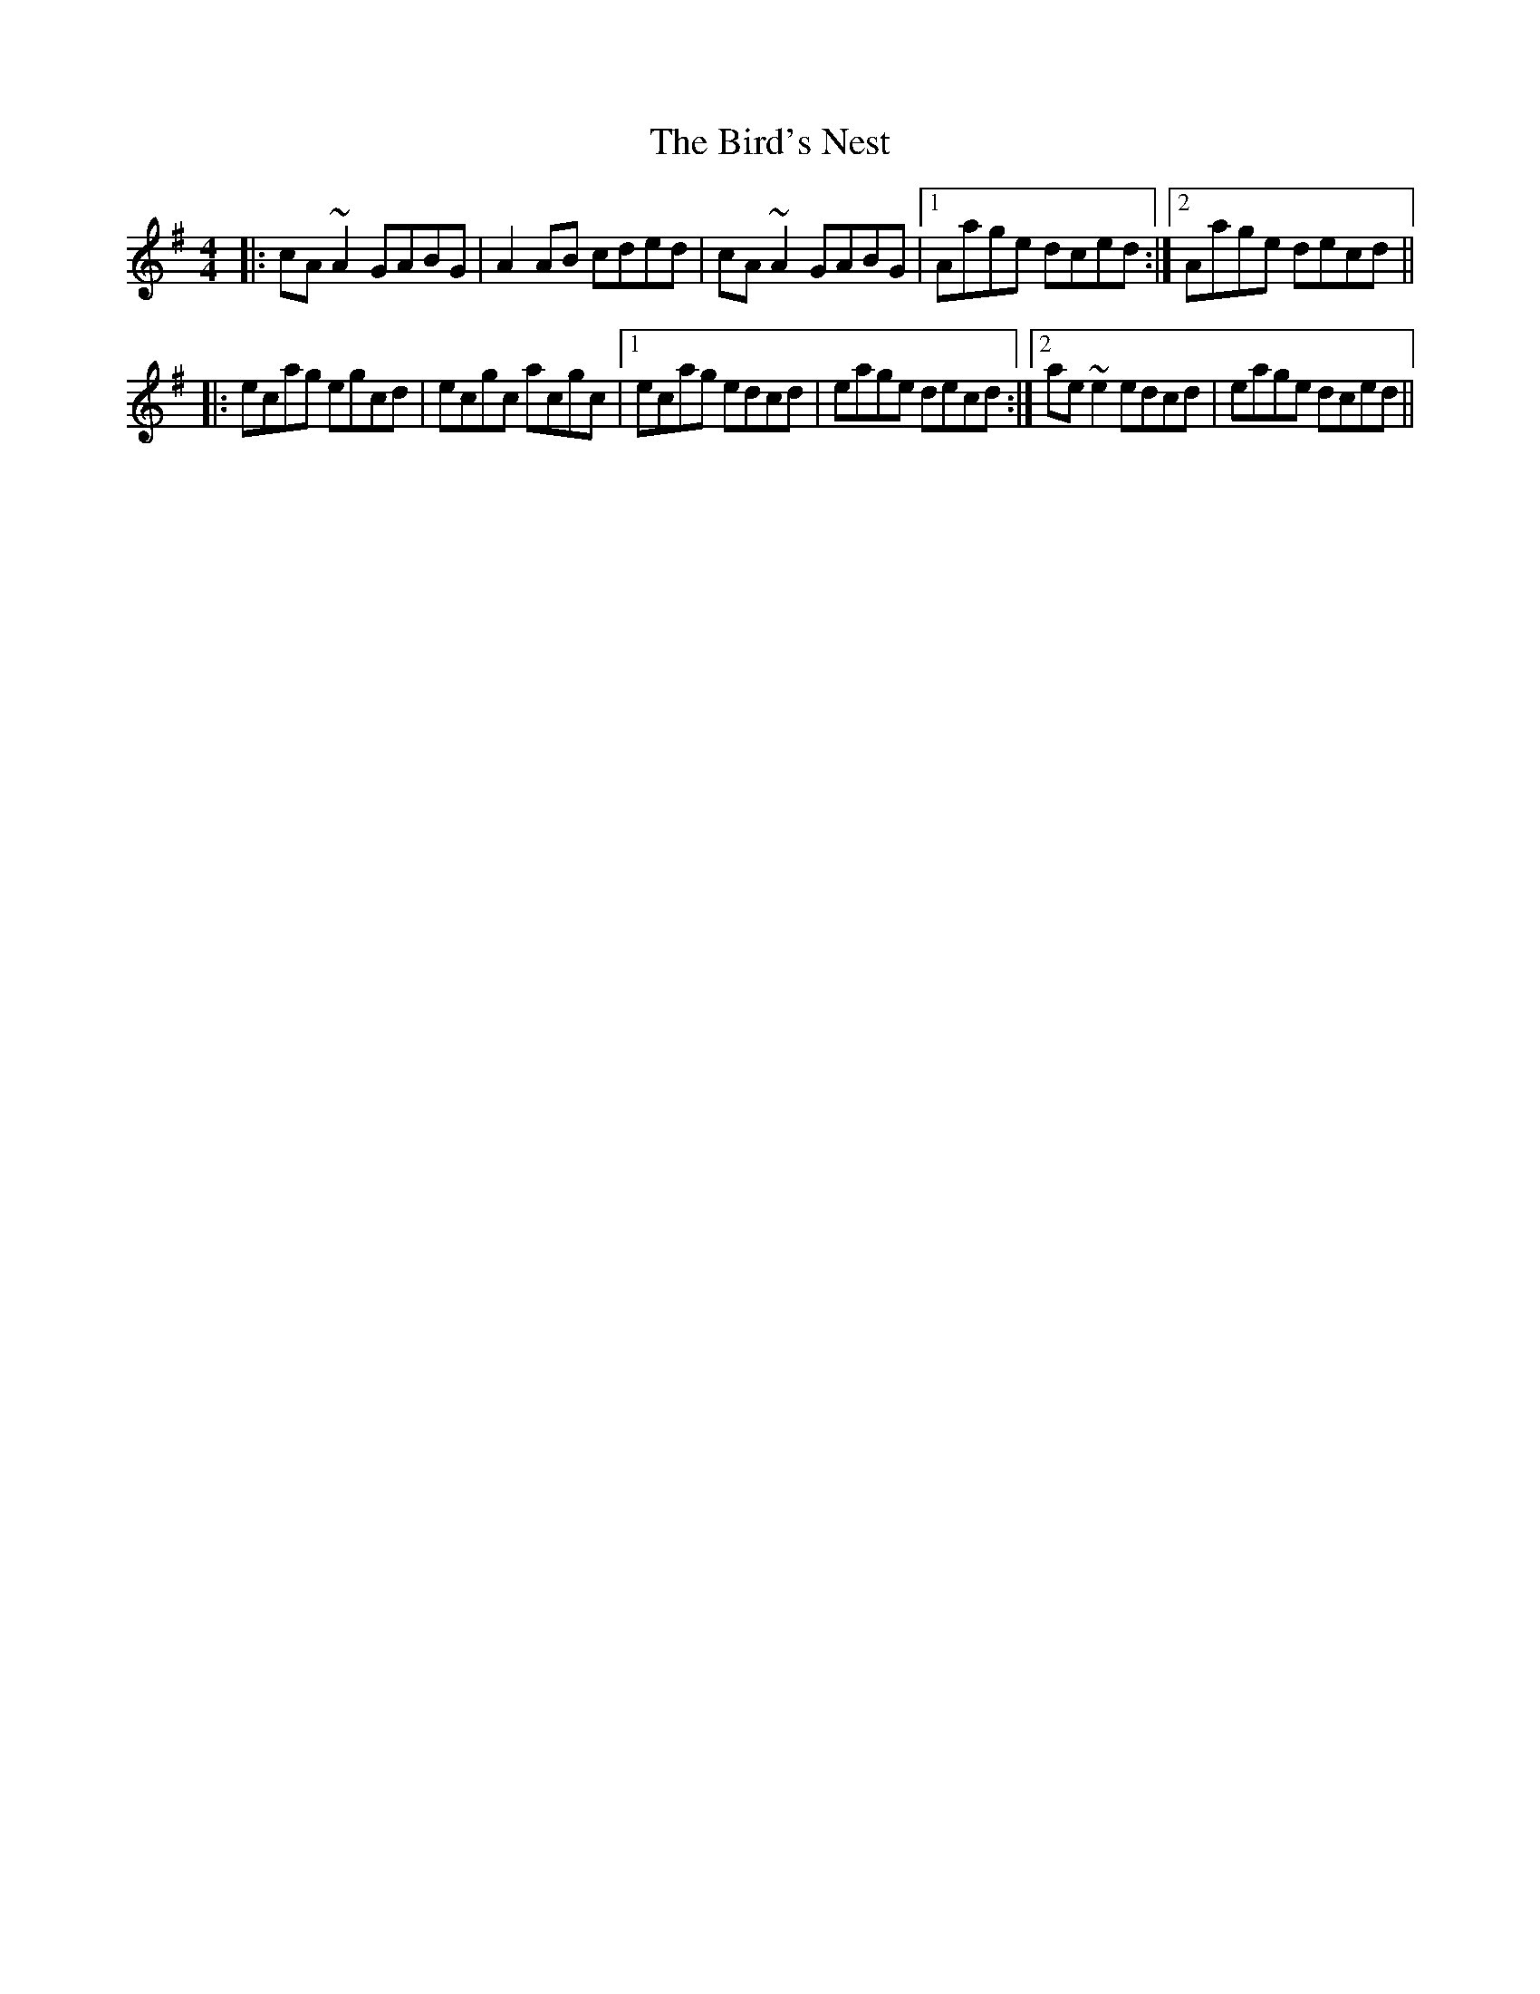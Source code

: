 X: 3743
T: Bird's Nest, The
R: reel
M: 4/4
K: Adorian
|:cA~A2 GABG|A2AB cded|cA~A2 GABG|1 Aage dced:|2 Aage decd||
|:ecag egcd|ecgc acgc|1 ecag edcd|eage decd:|2 ae~e2 edcd|eage dced||

